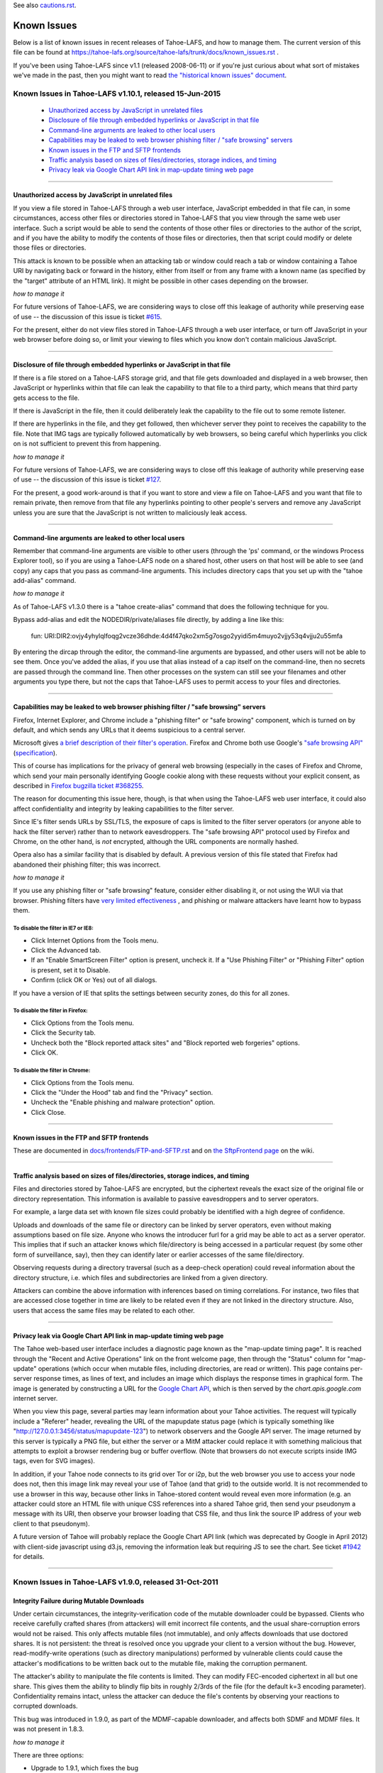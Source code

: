 ﻿.. -*- coding: utf-8-with-signature -*-

See also `cautions.rst`_.

.. _cautions.rst: cautions.rst

============
Known Issues
============

Below is a list of known issues in recent releases of Tahoe-LAFS, and how to
manage them.  The current version of this file can be found at
https://tahoe-lafs.org/source/tahoe-lafs/trunk/docs/known_issues.rst .

If you've been using Tahoe-LAFS since v1.1 (released 2008-06-11) or if you're
just curious about what sort of mistakes we've made in the past, then you might
want to read `the "historical known issues" document`_.

.. _the "historical known issues" document: historical/historical_known_issues.txt


Known Issues in Tahoe-LAFS v1.10.1, released 15-Jun-2015
========================================================

  *  `Unauthorized access by JavaScript in unrelated files`_
  *  `Disclosure of file through embedded hyperlinks or JavaScript in that file`_
  *  `Command-line arguments are leaked to other local users`_
  *  `Capabilities may be leaked to web browser phishing filter / "safe browsing" servers`_
  *  `Known issues in the FTP and SFTP frontends`_
  *  `Traffic analysis based on sizes of files/directories, storage indices, and timing`_
  *  `Privacy leak via Google Chart API link in map-update timing web page`_

----

Unauthorized access by JavaScript in unrelated files
----------------------------------------------------

If you view a file stored in Tahoe-LAFS through a web user interface,
JavaScript embedded in that file can, in some circumstances, access other
files or directories stored in Tahoe-LAFS that you view through the same
web user interface.  Such a script would be able to send the contents of
those other files or directories to the author of the script, and if you
have the ability to modify the contents of those files or directories,
then that script could modify or delete those files or directories.

This attack is known to be possible when an attacking tab or window could
reach a tab or window containing a Tahoe URI by navigating back or forward
in the history, either from itself or from any frame with a known name (as
specified by the "target" attribute of an HTML link). It might be possible
in other cases depending on the browser.

*how to manage it*

For future versions of Tahoe-LAFS, we are considering ways to close off
this leakage of authority while preserving ease of use -- the discussion
of this issue is ticket `#615`_.

For the present, either do not view files stored in Tahoe-LAFS through a
web user interface, or turn off JavaScript in your web browser before
doing so, or limit your viewing to files which you know don't contain
malicious JavaScript.

.. _#615: https://tahoe-lafs.org/trac/tahoe-lafs/ticket/615


----

Disclosure of file through embedded hyperlinks or JavaScript in that file
-------------------------------------------------------------------------

If there is a file stored on a Tahoe-LAFS storage grid, and that file
gets downloaded and displayed in a web browser, then JavaScript or
hyperlinks within that file can leak the capability to that file to a
third party, which means that third party gets access to the file.

If there is JavaScript in the file, then it could deliberately leak
the capability to the file out to some remote listener.

If there are hyperlinks in the file, and they get followed, then
whichever server they point to receives the capability to the
file. Note that IMG tags are typically followed automatically by web
browsers, so being careful which hyperlinks you click on is not
sufficient to prevent this from happening.

*how to manage it*

For future versions of Tahoe-LAFS, we are considering ways to close off
this leakage of authority while preserving ease of use -- the discussion
of this issue is ticket `#127`_.

For the present, a good work-around is that if you want to store and
view a file on Tahoe-LAFS and you want that file to remain private, then
remove from that file any hyperlinks pointing to other people's servers
and remove any JavaScript unless you are sure that the JavaScript is not
written to maliciously leak access.

.. _#127: https://tahoe-lafs.org/trac/tahoe-lafs/ticket/127


----

Command-line arguments are leaked to other local users
------------------------------------------------------

Remember that command-line arguments are visible to other users (through
the 'ps' command, or the windows Process Explorer tool), so if you are
using a Tahoe-LAFS node on a shared host, other users on that host will
be able to see (and copy) any caps that you pass as command-line
arguments.  This includes directory caps that you set up with the "tahoe
add-alias" command.

*how to manage it*

As of Tahoe-LAFS v1.3.0 there is a "tahoe create-alias" command that does
the following technique for you.

Bypass add-alias and edit the NODEDIR/private/aliases file directly, by
adding a line like this:

  fun: URI:DIR2:ovjy4yhylqlfoqg2vcze36dhde:4d4f47qko2xm5g7osgo2yyidi5m4muyo2vjjy53q4vjju2u55mfa

By entering the dircap through the editor, the command-line arguments
are bypassed, and other users will not be able to see them. Once you've
added the alias, if you use that alias instead of a cap itself on the
command-line, then no secrets are passed through the command line.  Then
other processes on the system can still see your filenames and other
arguments you type there, but not the caps that Tahoe-LAFS uses to permit
access to your files and directories.


----

Capabilities may be leaked to web browser phishing filter / "safe browsing" servers
-----------------------------------------------------------------------------------

Firefox, Internet Explorer, and Chrome include a "phishing filter" or
"safe browing" component, which is turned on by default, and which sends
any URLs that it deems suspicious to a central server.

Microsoft gives `a brief description of their filter's operation`_. Firefox
and Chrome both use Google's `"safe browsing API"`_ (`specification`_).

This of course has implications for the privacy of general web browsing
(especially in the cases of Firefox and Chrome, which send your main
personally identifying Google cookie along with these requests without your
explicit consent, as described in `Firefox bugzilla ticket #368255`_.

The reason for documenting this issue here, though, is that when using the
Tahoe-LAFS web user interface, it could also affect confidentiality and integrity
by leaking capabilities to the filter server.

Since IE's filter sends URLs by SSL/TLS, the exposure of caps is limited to
the filter server operators (or anyone able to hack the filter server) rather
than to network eavesdroppers. The "safe browsing API" protocol used by
Firefox and Chrome, on the other hand, is *not* encrypted, although the
URL components are normally hashed.

Opera also has a similar facility that is disabled by default. A previous
version of this file stated that Firefox had abandoned their phishing
filter; this was incorrect.

.. _a brief description of their filter's operation: https://blogs.msdn.com/ie/archive/2005/09/09/463204.aspx
.. _"safe browsing API": https://code.google.com/apis/safebrowsing/
.. _specification: https://code.google.com/p/google-safe-browsing/wiki/Protocolv2Spec
.. _Firefox bugzilla ticket #368255: https://bugzilla.mozilla.org/show_bug.cgi?id=368255


*how to manage it*

If you use any phishing filter or "safe browsing" feature, consider either
disabling it, or not using the WUI via that browser. Phishing filters have
`very limited effectiveness`_ , and phishing or malware attackers have learnt
how to bypass them.

.. _very limited effectiveness: http://lorrie.cranor.org/pubs/ndss-phish-tools-final.pdf

To disable the filter in IE7 or IE8:
++++++++++++++++++++++++++++++++++++

- Click Internet Options from the Tools menu.

- Click the Advanced tab.

- If an "Enable SmartScreen Filter" option is present, uncheck it.
  If a "Use Phishing Filter" or "Phishing Filter" option is present,
  set it to Disable.

- Confirm (click OK or Yes) out of all dialogs.

If you have a version of IE that splits the settings between security
zones, do this for all zones.

To disable the filter in Firefox:
+++++++++++++++++++++++++++++++++

- Click Options from the Tools menu.

- Click the Security tab.

- Uncheck both the "Block reported attack sites" and "Block reported
  web forgeries" options.

- Click OK.

To disable the filter in Chrome:
++++++++++++++++++++++++++++++++

- Click Options from the Tools menu.

- Click the "Under the Hood" tab and find the "Privacy" section.

- Uncheck the "Enable phishing and malware protection" option.

- Click Close.


----

Known issues in the FTP and SFTP frontends
------------------------------------------

These are documented in `docs/frontends/FTP-and-SFTP.rst`_ and on `the SftpFrontend page`_ on the wiki. 

.. _docs/frontends/FTP-and-SFTP.rst: frontends/FTP-and-SFTP.rst
.. _the SftpFrontend page: https://tahoe-lafs.org/trac/tahoe-lafs/wiki/SftpFrontend


----

Traffic analysis based on sizes of files/directories, storage indices, and timing
---------------------------------------------------------------------------------

Files and directories stored by Tahoe-LAFS are encrypted, but the ciphertext
reveals the exact size of the original file or directory representation.
This information is available to passive eavesdroppers and to server operators.

For example, a large data set with known file sizes could probably be
identified with a high degree of confidence.

Uploads and downloads of the same file or directory can be linked by server
operators, even without making assumptions based on file size. Anyone who
knows the introducer furl for a grid may be able to act as a server operator.
This implies that if such an attacker knows which file/directory is being
accessed in a particular request (by some other form of surveillance, say),
then they can identify later or earlier accesses of the same file/directory.

Observing requests during a directory traversal (such as a deep-check
operation) could reveal information about the directory structure, i.e.
which files and subdirectories are linked from a given directory.

Attackers can combine the above information with inferences based on timing
correlations. For instance, two files that are accessed close together in
time are likely to be related even if they are not linked in the directory
structure. Also, users that access the same files may be related to each other.


----

Privacy leak via Google Chart API link in map-update timing web page
--------------------------------------------------------------------

The Tahoe web-based user interface includes a diagnostic page known as the
"map-update timing page". It is reached through the "Recent and Active
Operations" link on the front welcome page, then through the "Status" column
for "map-update" operations (which occur when mutable files, including
directories, are read or written). This page contains per-server response
times, as lines of text, and includes an image which displays the response
times in graphical form. The image is generated by constructing a URL for
the `Google Chart API`_, which is then served by the `chart.apis.google.com`
internet server.

.. _Google Chart API: https://developers.google.com/chart/image/

When you view this page, several parties may learn information about your
Tahoe activities. The request will typically include a "Referer" header,
revealing the URL of the mapupdate status page (which is typically something
like "http://127.0.0.1:3456/status/mapupdate-123") to network observers and
the Google API server. The image returned by this server is typically a PNG
file, but either the server or a MitM attacker could replace it with
something malicious that attempts to exploit a browser rendering bug or
buffer overflow. (Note that browsers do not execute scripts inside IMG tags,
even for SVG images).

In addition, if your Tahoe node connects to its grid over Tor or i2p, but the
web browser you use to access your node does not, then this image link may
reveal your use of Tahoe (and that grid) to the outside world. It is not
recommended to use a browser in this way, because other links in Tahoe-stored
content would reveal even more information (e.g. an attacker could store an
HTML file with unique CSS references into a shared Tahoe grid, then send your
pseudonym a message with its URI, then observe your browser loading that CSS
file, and thus link the source IP address of your web client to that
pseudonym).

A future version of Tahoe will probably replace the Google Chart API link
(which was deprecated by Google in April 2012) with client-side javascript
using d3.js, removing the information leak but requiring JS to see the chart.
See ticket `#1942`_ for details.

.. _#1942: https://tahoe-lafs.org/trac/tahoe-lafs/ticket/1942

----

Known Issues in Tahoe-LAFS v1.9.0, released 31-Oct-2011
=======================================================


Integrity Failure during Mutable Downloads
------------------------------------------

Under certain circumstances, the integrity-verification code of the mutable
downloader could be bypassed. Clients who receive carefully crafted shares
(from attackers) will emit incorrect file contents, and the usual
share-corruption errors would not be raised. This only affects mutable files
(not immutable), and only affects downloads that use doctored shares. It is
not persistent: the threat is resolved once you upgrade your client to a
version without the bug. However, read-modify-write operations (such as
directory manipulations) performed by vulnerable clients could cause the
attacker's modifications to be written back out to the mutable file, making
the corruption permanent.

The attacker's ability to manipulate the file contents is limited. They can
modify FEC-encoded ciphertext in all but one share. This gives them the
ability to blindly flip bits in roughly 2/3rds of the file (for the default
k=3 encoding parameter). Confidentiality remains intact, unless the attacker
can deduce the file's contents by observing your reactions to corrupted
downloads.

This bug was introduced in 1.9.0, as part of the MDMF-capable downloader, and
affects both SDMF and MDMF files. It was not present in 1.8.3.

*how to manage it*

There are three options:

* Upgrade to 1.9.1, which fixes the bug
* Downgrade to 1.8.3, which does not contain the bug
* If using 1.9.0, do not trust the contents of mutable files (whether SDMF or
  MDMF) that the 1.9.0 client emits, and do not modify directories (which
  could write the corrupted data back into place, making the damage
  persistent)

----

Known Issues in Tahoe-LAFS v1.8.2, released 30-Jan-2011
=======================================================


Unauthorized deletion of an immutable file by its storage index
---------------------------------------------------------------

Due to a flaw in the Tahoe-LAFS storage server software in v1.3.0 through
v1.8.2, a person who knows the "storage index" that identifies an immutable
file can cause the server to delete its shares of that file.

If an attacker can cause enough shares to be deleted from enough storage
servers, this deletes the file.

This vulnerability does not enable anyone to read file contents without
authorization (confidentiality), nor to change the contents of a file
(integrity).

A person could learn the storage index of a file in several ways:

1. By being granted the authority to read the immutable file: i.e. by being
   granted a read capability to the file. They can determine the file's
   storage index from its read capability.

2. By being granted a verify capability to the file. They can determine the
   file's storage index from its verify capability. This case probably
   doesn't happen often because users typically don't share verify caps.

3. By operating a storage server, and receiving a request from a client that
   has a read cap or a verify cap. If the client attempts to upload,
   download, or verify the file with their storage server, even if it doesn't
   actually have the file, then they can learn the storage index of the file.

4. By gaining read access to an existing storage server's local filesystem,
   and inspecting the directory structure that it stores its shares in. They
   can thus learn the storage indexes of all files that the server is holding
   at least one share of. Normally only the operator of an existing storage
   server would be able to inspect its local filesystem, so this requires
   either being such an operator of an existing storage server, or somehow
   gaining the ability to inspect the local filesystem of an existing storage
   server.

*how to manage it*

Tahoe-LAFS version v1.8.3 or newer (except v1.9a1) no longer has this flaw;
if you upgrade a storage server to a fixed release then that server is no
longer vulnerable to this problem.

Note that the issue is local to each storage server independently of other
storage servers: when you upgrade a storage server then that particular
storage server can no longer be tricked into deleting its shares of the
target file.

If you can't immediately upgrade your storage server to a version of
Tahoe-LAFS that eliminates this vulnerability, then you could temporarily
shut down your storage server. This would of course negatively impact
availability -- clients would not be able to upload or download shares to
that particular storage server while it was shut down -- but it would protect
the shares already stored on that server from being deleted as long as the
server is shut down.

If the servers that store shares of your file are running a version of
Tahoe-LAFS with this vulnerability, then you should think about whether
someone can learn the storage indexes of your files by one of the methods
described above. A person can not exploit this vulnerability unless they have
received a read cap or verify cap, or they control a storage server that has
been queried about this file by a client that has a read cap or a verify cap.

Tahoe-LAFS does not currently have a mechanism to limit which storage servers
can connect to your grid, but it does have a way to see which storage servers
have been connected to the grid. The Introducer's front page in the Web User
Interface has a list of all storage servers that the Introducer has ever seen
and the first time and the most recent time that it saw them. Each Tahoe-LAFS
gateway maintains a similar list on its front page in its Web User Interface,
showing all of the storage servers that it learned about from the Introducer,
when it first connected to that storage server, and when it most recently
connected to that storage server. These lists are stored in memory and are
reset to empty when the process is restarted.

See ticket `#1528`_ for technical details.

.. _#1528: https://tahoe-lafs.org/trac/tahoe-lafs/ticket/1528
